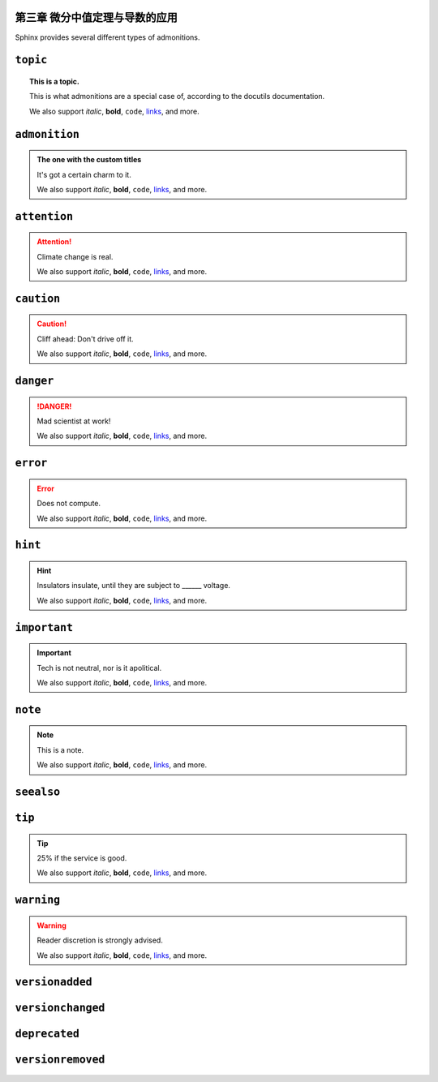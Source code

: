 .. sphinx math documentation master file, created by
   sphinx-quickstart on Fri May 16 00:27:32 2025.
   You can adapt this file completely to your liking, but it should at least
   contain the root `toctree` directive.

..
   Copyright (c) 2021 Pradyun Gedam
   Licensed under Creative Commons Attribution-ShareAlike 4.0 International License
   SPDX-License-Identifier: CC-BY-SA-4.0



第三章 微分中值定理与导数的应用
=================================



Sphinx provides several different types of admonitions.

``topic``
=========

.. topic:: This is a topic.

   This is what admonitions are a special case of, according to the docutils
   documentation.

   We also support *italic*, **bold**, ``code``, `links <https://www.sphinx-doc.org/en/master/>`_, and more.

``admonition``
==============

.. admonition:: The one with the custom titles

   It's got a certain charm to it.

   We also support *italic*, **bold**, ``code``, `links <https://www.sphinx-doc.org/en/master/>`_, and more.

``attention``
=============

.. attention::

   Climate change is real.

   We also support *italic*, **bold**, ``code``, `links <https://www.sphinx-doc.org/en/master/>`_, and more.

``caution``
===========

.. caution::

   Cliff ahead: Don't drive off it.

   We also support *italic*, **bold**, ``code``, `links <https://www.sphinx-doc.org/en/master/>`_, and more.

``danger``
==========

.. danger::

   Mad scientist at work!

   We also support *italic*, **bold**, ``code``, `links <https://www.sphinx-doc.org/en/master/>`_, and more.

``error``
=========

.. error::

   Does not compute.

   We also support *italic*, **bold**, ``code``, `links <https://www.sphinx-doc.org/en/master/>`_, and more.

``hint``
========

.. hint::

   Insulators insulate, until they are subject to ______ voltage.

   We also support *italic*, **bold**, ``code``, `links <https://www.sphinx-doc.org/en/master/>`_, and more.

``important``
=============

.. important::

   Tech is not neutral, nor is it apolitical.

   We also support *italic*, **bold**, ``code``, `links <https://www.sphinx-doc.org/en/master/>`_, and more.

``note``
========

.. note::

   This is a note.

   We also support *italic*, **bold**, ``code``, `links <https://www.sphinx-doc.org/en/master/>`_, and more.

``seealso``
===========

.. seealso::

   Other relevant information.

   We also support *italic*, **bold**, ``code``, `links <https://www.sphinx-doc.org/en/master/>`_, and more.

``tip``
=======

.. tip::

   25% if the service is good.

   We also support *italic*, **bold**, ``code``, `links <https://www.sphinx-doc.org/en/master/>`_, and more.


``warning``
===========

.. warning::

   Reader discretion is strongly advised.

   We also support *italic*, **bold**, ``code``, `links <https://www.sphinx-doc.org/en/master/>`_, and more.

``versionadded``
================

.. versionadded:: v0.1.1

   Here's a version added message.

   We also support *italic*, **bold**, ``code``, `links <https://www.sphinx-doc.org/en/master/>`_, and more.

``versionchanged``
==================

.. versionchanged:: v0.1.1

   Here's a version changed message.

   We also support *italic*, **bold**, ``code``, `links <https://www.sphinx-doc.org/en/master/>`_, and more.

``deprecated``
==============

.. deprecated:: v0.1.1

   Here's a deprecation message.

   We also support *italic*, **bold**, ``code``, `links <https://www.sphinx-doc.org/en/master/>`_, and more.


``versionremoved``
==================

.. versionremoved:: v0.1.1

   Here's a version removed message.

   We also support *italic*, **bold**, ``code``, `links <https://www.sphinx-doc.org/en/master/>`_, and more.

